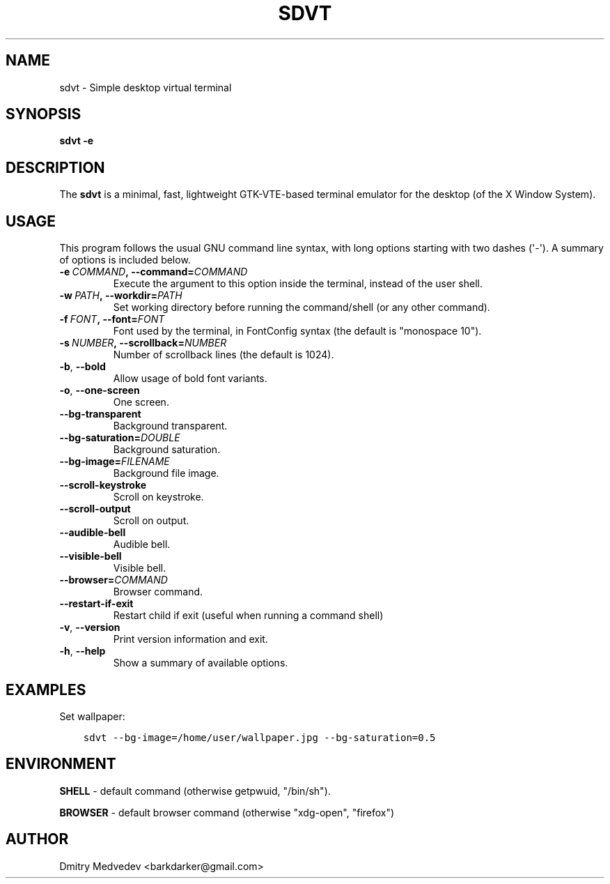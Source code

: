 .\" Man page generated from reStructuredText.
.
.TH SDVT 1 "" "" ""
.SH NAME
sdvt \- Simple desktop virtual terminal
.
.nr rst2man-indent-level 0
.
.de1 rstReportMargin
\\$1 \\n[an-margin]
level \\n[rst2man-indent-level]
level margin: \\n[rst2man-indent\\n[rst2man-indent-level]]
-
\\n[rst2man-indent0]
\\n[rst2man-indent1]
\\n[rst2man-indent2]
..
.de1 INDENT
.\" .rstReportMargin pre:
. RS \\$1
. nr rst2man-indent\\n[rst2man-indent-level] \\n[an-margin]
. nr rst2man-indent-level +1
.\" .rstReportMargin post:
..
.de UNINDENT
. RE
.\" indent \\n[an-margin]
.\" old: \\n[rst2man-indent\\n[rst2man-indent-level]]
.nr rst2man-indent-level -1
.\" new: \\n[rst2man-indent\\n[rst2man-indent-level]]
.in \\n[rst2man-indent\\n[rst2man-indent-level]]u
..
.SH SYNOPSIS
.sp
\fBsdvt \-e\fP
.SH DESCRIPTION
.sp
The \fBsdvt\fP is a minimal, fast, lightweight GTK\-VTE\-based terminal emulator for the desktop (of the X Window System).
.SH USAGE
.sp
This program follows the usual GNU command line syntax, with long
options starting with two dashes (\(aq\-\(aq). A summary of options is
included below.
.INDENT 0.0
.TP
.BI \-e \ COMMAND\fP,\fB \ \-\-command\fB= COMMAND
Execute the argument to this option inside the terminal, instead of the user shell.
.TP
.BI \-w \ PATH\fP,\fB \ \-\-workdir\fB= PATH
Set working directory before running the command/shell (or any other command).
.TP
.BI \-f \ FONT\fP,\fB \ \-\-font\fB= FONT
Font used by the terminal, in FontConfig syntax (the default is "monospace 10").
.TP
.BI \-s \ NUMBER\fP,\fB \ \-\-scrollback\fB= NUMBER
Number of scrollback lines (the default is 1024).
.TP
.B \-b\fP,\fB  \-\-bold
Allow usage of bold font variants.
.TP
.B \-o\fP,\fB  \-\-one\-screen
One screen.
.TP
.B \-\-bg\-transparent
Background transparent.
.TP
.BI \-\-bg\-saturation\fB= DOUBLE
Background saturation.
.TP
.BI \-\-bg\-image\fB= FILENAME
Background file image.
.TP
.B \-\-scroll\-keystroke
Scroll on keystroke.
.TP
.B \-\-scroll\-output
Scroll on output.
.TP
.B \-\-audible\-bell
Audible bell.
.TP
.B \-\-visible\-bell
Visible bell.
.TP
.BI \-\-browser\fB= COMMAND
Browser command.
.TP
.B \-\-restart\-if\-exit
Restart child if exit (useful when running a command shell)
.TP
.B \-v\fP,\fB  \-\-version
Print version information and exit.
.TP
.B \-h\fP,\fB  \-\-help
Show a summary of available options.
.UNINDENT
.SH EXAMPLES
.sp
Set wallpaper:
.INDENT 0.0
.INDENT 3.5
.sp
.nf
.ft C
sdvt \-\-bg\-image=/home/user/wallpaper.jpg \-\-bg\-saturation=0.5
.ft P
.fi
.UNINDENT
.UNINDENT
.SH ENVIRONMENT
.sp
\fBSHELL\fP \- default command (otherwise getpwuid, "/bin/sh").
.sp
\fBBROWSER\fP \- default browser command (otherwise "xdg\-open", "firefox")
.SH AUTHOR
Dmitry Medvedev <barkdarker@gmail.com>
.\" Generated by docutils manpage writer.
.
